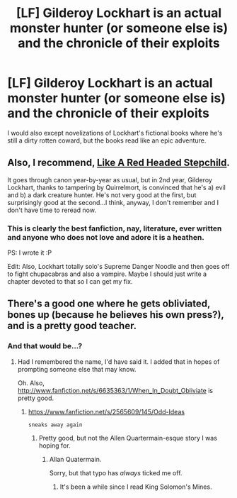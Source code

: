 #+TITLE: [LF] Gilderoy Lockhart is an actual monster hunter (or someone else is) and the chronicle of their exploits

* [LF] Gilderoy Lockhart is an actual monster hunter (or someone else is) and the chronicle of their exploits
:PROPERTIES:
:Author: Full-Paragon
:Score: 6
:DateUnix: 1496373448.0
:DateShort: 2017-Jun-02
:FlairText: Request
:END:
I would also except novelizations of Lockhart's fictional books where he's still a dirty rotten coward, but the books read like an epic adventure.


** Also, I recommend, [[https://www.fanfiction.net/s/12382425/1/Like-a-Red-Headed-Stepchild][Like A Red Headed Stepchild]].

It goes through canon year-by-year as usual, but in 2nd year, Gilderoy Lockhart, thanks to tampering by Quirrelmort, is convinced that he's a) evil and b) a dark creature hunter. He's not very good at the first, but surprisingly good at the second...I think, anyway, I don't remember and I don't have time to reread now.
:PROPERTIES:
:Author: Avaday_Daydream
:Score: 6
:DateUnix: 1496374816.0
:DateShort: 2017-Jun-02
:END:

*** This is clearly the best fanfiction, nay, literature, ever written and anyone who does not love and adore it is a heathen.

PS: I wrote it :P

Edit: Also, Lockhart totally solo's Supreme Danger Noodle and then goes off to fight chupacabras and also a vampire. Maybe I should just write a chapter devoted to that so I can get my fix.
:PROPERTIES:
:Author: Full-Paragon
:Score: 11
:DateUnix: 1496375070.0
:DateShort: 2017-Jun-02
:END:


** There's a good one where he gets obliviated, bones up (because he believes his own press?), and is a pretty good teacher.
:PROPERTIES:
:Author: viol8er
:Score: 2
:DateUnix: 1496373541.0
:DateShort: 2017-Jun-02
:END:

*** And that would be...?
:PROPERTIES:
:Author: Full-Paragon
:Score: 1
:DateUnix: 1496373817.0
:DateShort: 2017-Jun-02
:END:

**** Had I remembered the name, I'd have said it. I added that in hopes of prompting someone else that may know.

Oh. Also, [[http://www.fanfiction.net/s/6635363/1/When_In_Doubt_Obliviate]] is pretty good.
:PROPERTIES:
:Author: viol8er
:Score: 3
:DateUnix: 1496373986.0
:DateShort: 2017-Jun-02
:END:

***** [[https://www.fanfiction.net/s/2565609/145/Odd-Ideas]]

~sneaks away again~
:PROPERTIES:
:Author: Avaday_Daydream
:Score: 4
:DateUnix: 1496374625.0
:DateShort: 2017-Jun-02
:END:

****** Pretty good, but not the Allen Quartermain-esque story I was hoping for.
:PROPERTIES:
:Author: Full-Paragon
:Score: 1
:DateUnix: 1496374956.0
:DateShort: 2017-Jun-02
:END:

******* Allan Quatermain.

Sorry, but that typo has /always/ ticked me off.
:PROPERTIES:
:Author: viol8er
:Score: 1
:DateUnix: 1496375145.0
:DateShort: 2017-Jun-02
:END:

******** It's been a while since I read King Solomon's Mines.
:PROPERTIES:
:Author: Full-Paragon
:Score: 1
:DateUnix: 1496375364.0
:DateShort: 2017-Jun-02
:END:
